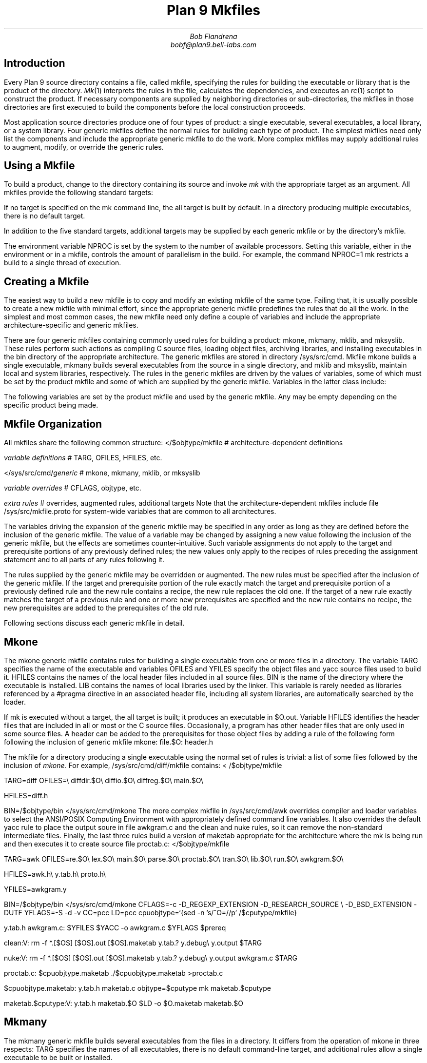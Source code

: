 .TL
Plan 9 Mkfiles
.AU
Bob Flandrena
bobf@plan9.bell-labs.com
.SH
Introduction
.LP
Every Plan 9 source directory contains a file, called
.CW mkfile ,
specifying the rules for building the executable or
library that is the product of the directory.
.I Mk (1)
interprets the rules in the file, calculates
the dependencies, and executes an
.I rc (1)
script to construct the product.
If necessary components are supplied by
neighboring directories or sub-directories, the mkfiles in those
directories are first executed to build the components
before the local construction proceeds.
.LP
Most application source directories produce one of
four types of product:
a single executable, several
executables, a local library, or
a system library.
Four generic
mkfiles
define the normal rules
for building each type of product.  The simplest
mkfiles need only
list the components
and include the appropriate
generic
mkfile 
to do the work.
More complex 
mkfiles
may supply additional rules
to augment, modify, or override the generic rules.
.SH
Using a Mkfile
.LP
To build a product, change to the directory containing
its source and invoke
.I mk
with the appropriate target as an argument.
All mkfiles provide the following standard targets:
.TS
lw(1i) lw(4.5i).
\f(CWall\fP	T{
Build a local version of the product or products for the
current architecture.  If the product is a single program,
the result is stored in file
.CW $O.out .
If the directory produces multiple executables, they are
stored in the files named
.CW $O.\fIprogname,\fP
where
.I progname
is the name of each executable.
A product may be built for a different architecture by
prefacing the
.CW mk
command with
\f(CWobjtype=\fP\fIarchitecture\fP,
where
.I architecture
is the name of the target architecture.
Directories producing system
libraries always operate directly on the installed version of the
library; in this case the target
.CW all
is equivalent to the target
.CW install .
T}
\f(CWinstall\fP	T{
Build and install the product or products for the current
architecture.
T}
\f(CWinstallall\fP	T{
Build and install the product or products for all architectures.
T}
\f(CWclean\fP	T{
Rid the directory and its subdirectories of the by-products of
the build process.  Intermediate files that are easily reproduced
(e.g., object files,
.CW yacc
intermediates, target executables) are always
removed.  Complicated intermediates, such as local libraries, are
usually preserved.
T}
\f(CWnuke\fP	T{
Remove all intermediates from the directory and any subdirectories.
This target guarantees that a subsequent build for the
architecture is performed
from scratch.
T}
.TE
.LP
If no target is specified on the
.CW mk
command line, the
.CW all
target is built by default.  In a directory
producing multiple executables, there is
no default target.
.LP
In addition to the five standard targets,
additional targets may be supplied by each
generic mkfile or by the directory's mkfile.
.LP
The environment variable
.CW NPROC
is set by the system to the number of
available processors.
Setting
this variable, either in the environment or in
a mkfile, controls the amount of parallelism in
the build.  For example, the command
.P1
	NPROC=1 mk
.P2
restricts a build to a single thread of execution.
.SH
Creating a Mkfile
.LP
The easiest way to build a new mkfile is to copy and modify
an existing mkfile of the same type.
Failing that, it is usually possible to create a new
mkfile with minimal effort, since the appropriate
generic mkfile predefines the rules that do all the work.
In the simplest and most common cases, the new mkfile
need only define a couple of variables and include the appropriate
architecture-specific
and generic mkfiles.
.SH The Generic Mkfiles
.LP
There are four generic mkfiles containing commonly
used rules for building a product:
.CW mkone ,
.CW mkmany ,
.CW mklib ,
and
.CW mksyslib .
These rules
perform such actions as compiling C source files,
loading object files, archiving libraries, and
installing executables in the
.CW bin
directory of the appropriate architecture.
The generic mkfiles are stored in directory
.CW /sys/src/cmd .
Mkfile
.CW mkone
builds a single executable,
.CW mkmany
builds several executables from the source in a single
directory, and
.CW mklib
and
\f(CWmksyslib\fP,
maintain local and system libraries, respectively.
The rules in the generic mkfiles are driven by
the values of variables, some of which must be
set by the product mkfile and some of which are
supplied by the generic mkfile.  Variables in the
latter class include:
.TS
center;
ri ci li
rw(1i) cw(0.5i) lw(2i).
Variable	Default	Meaning
.sp .5
\f(CWCFLAGS\fP	\f(CW-FVw\fP	C compiler flags
\f(CWLDFLAGS\fP		Loader flags
\f(CWYFLAGS\fP	\f(CW-d\fP	Yacc flags
\f(CWAFLAGS\fP		Assembler flags
.TE
.LP
The following variables are set by the product mkfile
and used by the generic mkfile.
Any may be empty depending on the specific product being
made.
.TS
center;
lw(1i) lw(2.5i).
\f(CWTARG\fP	Name(s) of the executable(s) to be built
\f(CWLIB\fP	Library name(s)
\f(CWOFILES\fP	Object files
\f(CWHFILES\fP	Header files included by all source files
\f(CWYFILES\fP	\f(CWYacc\fP input files
\f(CWBIN\fP	Directory where executables are installed
.TE
.SH
Mkfile Organization
.LP
All
mkfiles
share the following common structure:
.P1
</$objtype/mkfile	# \f1architecture-dependent definitions\fP
.sp
\fIvariable definitions\fP		# TARG\f1, \fPOFILES\f1, \fPHFILES\f1, etc.\fP
.sp
</sys/src/cmd/\fIgeneric\fP	# mkone\f1, \fPmkmany\f1, \fPmklib\f1, or \fPmksyslib
.sp
\fIvariable overrides\fP		# CFLAGS\f1, \fPobjtype\f1, etc.\fP
.sp
\fIextra rules\fP			# \f1overrides, augmented rules, additional targets\fP
.P2
Note that the architecture-dependent mkfiles include file
.CW /sys/src/mkfile.proto
for system-wide variables that are common to all architectures.
.LP
The variables driving the expansion of the generic mkfile
may be specified in any order as long as they are defined
before the inclusion of the generic mkfile.  The value
of a variable may be changed by assigning a new value
following the inclusion of the generic mkfile, but the
effects are sometimes counter-intuitive.
Such variable assignments do not apply to the target and
prerequisite portions of any previously defined rules;
the new values only apply to the recipes of rules preceding
the assignment statement and
to all parts of any rules following it.
.LP
The rules supplied by the generic mkfile may
be overridden or augmented.  The new rules must
be specified after the inclusion of the generic
mkfile.  If the target and prerequisite portion
of the rule exactly match the target and prerequisite
portion of a previously defined rule and the new rule contains
a recipe, the new rule replaces the old one.
If the target of a new rule exactly matches the
target of a previous rule and one or more new
prerequisites are specified and the new rule contains
no recipe, the new prerequisites are added to the prerequisites
of the old rule.
.LP
Following sections discuss
each generic mkfile in detail.
.SH
Mkone
.LP
The
.CW mkone
generic mkfile contains rules for building
a single executable from one or more files
in a directory.
The variable
.CW TARG
specifies the name of the executable and
variables
.CW OFILES
and
.CW YFILES
specify the object files and
.CW yacc
source files used to build it.
.CW HFILES
contains the names of the local header files
included in all source files.
.CW BIN
is the name of the directory where the executable
is installed.
.CW LIB
contains the names of local libraries used by the
linker.  This variable is rarely needed
as libraries referenced by a
.CW #pragma
directive in an associated header file, including
all system libraries, are automatically
searched by the loader.
.LP
If
.CW mk
is executed without a target, the
.CW all
target is built; it
produces an executable in
.CW $O.out .
Variable
.CW HFILES
identifies the header files that
are included in all or most or
the C source files.  Occasionally,
a program has other header files
that are only used in some
source files.  A
header can be added to the prerequisites for
those object files by adding a rule of
the following form following the inclusion of generic mkfile
.CW mkone :
.P1
file.$O:	header.h
.P2
.LP
The mkfile for a directory producing a single
executable using the normal set of rules is
trivial: a list of some files followed by the
inclusion of
.I mkone.
For example, 
.CW /sys/src/cmd/diff/mkfile
contains:
.P1
< /$objtype/mkfile

TARG=diff
OFILES=\e
	diffdir.$O\e
	diffio.$O\e
	diffreg.$O\e
	main.$O\e

HFILES=diff.h

BIN=/$objtype/bin
</sys/src/cmd/mkone
.P2
The more complex mkfile in
.CW /sys/src/cmd/awk
overrides compiler and loader variables to
select the ANSI/POSIX Computing Environment with appropriately
defined command line variables.  It also overrides
the default
.CW yacc
rule to place the output soure in file
.CW awkgram.c
and the
.CW clean
and
.CW nuke
rules, so it can remove the non-standard intermediate
files.  Finally, the last three rules build a version of
.CW maketab
appropriate for the architecture where the
.CW mk
is being
run and then executes it to create source file
.CW proctab.c :
.P1
</$objtype/mkfile

TARG=awk
OFILES=re.$O\e
	lex.$O\e
	main.$O\e
	parse.$O\e
	proctab.$O\e
	tran.$O\e
	lib.$O\e
	run.$O\e
	awkgram.$O\e

HFILES=awk.h\e
	y.tab.h\e
	proto.h\e

YFILES=awkgram.y

BIN=/$objtype/bin
</sys/src/cmd/mkone
CFLAGS=-c -D_REGEXP_EXTENSION -D_RESEARCH_SOURCE \e
	-D_BSD_EXTENSION -DUTF
YFLAGS=-S -d -v
CC=pcc
LD=pcc
cpuobjtype=`{sed -n 's/^O=//p' /$cputype/mkfile}

y.tab.h awkgram.c:	$YFILES
	$YACC -o awkgram.c $YFLAGS $prereq

clean:V:
	rm -f *.[$OS] [$OS].out [$OS].maketab y.tab.? y.debug\e
		 y.output $TARG

nuke:V:
	rm -f *.[$OS] [$OS].out [$OS].maketab y.tab.? y.debug\e
		 y.output awkgram.c $TARG

proctab.c:	$cpuobjtype.maketab
	./$cpuobjtype.maketab >proctab.c

$cpuobjtype.maketab:	y.tab.h maketab.c
	objtype=$cputype
	mk maketab.$cputype

maketab.$cputype:V:	y.tab.h maketab.$O
	$LD -o $O.maketab maketab.$O
.P2
.SH
Mkmany
.LP
The
.CW mkmany
generic mkfile builds several
executables from the files in a
directory.  It differs from the operation of
.CW mkone
in three respects:
.CW TARG
specifies the names of all executables,
there is no default command-line target,
and additional rules allow a single executable to
be built or installed.
.LP
The
.CW TARG
variable specifies the names of all
executables produced by the mkfile.  The
rules assume the name of each executable is also
the name of the file containing its
.CW main
function.
.CW OFILES
specifies files containing
common subroutines loaded with all executables.
Consider the mkfile:
.P1
</$objtype/mkfile

TARG=alpha beta
OFILES=common.$O
BIN=/$objtype/bin
</sys/src/cmd/mkmany
.P2
It assumes the main functions for executables
.CW alpha
and
.CW beta
are in files
.CW alpha.$O
and
.CW beta.$O
and that both programs use the subroutines
in file
.CW common.$O .
The
.CW all
target builds all executables, leaving each in
a file with a name of the form
.CW $O.\fIprogname\fP
where
.I progname
is the name of the executable.  In this
example the
.CW all
target produces executables
.CW $O.alpha
and 
.CW $O.beta .
.LP
The
.CW mkmany
rules provide additional
targets for building a single
executable:
.TS
lw(1i) lw(3.8i).
\f(CW$O.progname\fP	T{
Builds executable 
\f(CW$O.\fP\fIprogname\fP
in the current directory.  When the target
architecture is not the current architecture
the
.CW mk
command
must be prefixed with the customary
.CW objtype=\fIarchitecture\fP
assignment to select the proper compilers and loaders.
T}
\f(CWprogname.install\fP	T{
Installs executable
.I progname
for the target architecture.
T}
\f(CWprogname.installall\fP	T{
Installs executable
.I progname
for all architectures.
T}
.TE
.SH
Mklib
.LP
The
.CW mklib
generic mkfile builds a local library.
Since this form of mkfile constructs no
executable, the
.CW TARG 
and
.CW BIN
variables are not needed.  Instead, the
.CW LIB
variable specifies the library
to be built or updated.  Variable
.CW OFILES
contains the names of the object files to be archived
in the library.  The use of variables
.CW YFILES
and
.CW HFILES
does not change.  When possible, only the
out-of-date members of the library are updated.
.LP
The variable
.CW LIBDIR
contains the name of the directory where the
library is installed; by default it selects
the current directory.  It can be overridden
by assigning the new directory name after the
point where
.CW mklib
is included.
.LP
The
.CW clean
target removes object files and
.CW yacc
intermediate files but does not touch the
library.  The
.CW nuke
target removes the library as well as the
files removed by the
.CW clean
target.  The command
.RS
.CW "mk -s clean all"
.RE
causes the existing library to be updated, or
created if it doesn't already exist.  The command
.RS
.CW "mk -s nuke all"
.RE
forces the library to be rebuilt from scratch.
.LP
The mkfile from
.CW /sys/src/cmd/upas/libString
contains the following specifications to
build the local library
.CW libString.a$O
for the object architecture referenced by
.CW $O\fR\:\fP
.P1
</$objtype/mkfile

LIB=libString.a$O
OFILES=	s_alloc.$O\e
	s_append.$O\e
	s_array.$O\e
	s_copy.$O\e
	s_getline.$O\e
	s_grow.$O\e
	s_nappend.$O\e
	s_parse.$O\e
	s_read.$O\e
	s_read_line.$O\e
	s_tolower.$O\e

</sys/src/cmd/mklib

nuke:V:
	mk clean
	rm -f libString.a[$OS]
.P2
The override of the rule for target
.CW nuke
removes the libraries for all architectures as
opposed to the default recipe for this target
which removes the library for the current architecture.
.SH
Mksyslib
.LP
The
.CW mksyslib
generic mkfile is similar to the
.CW mklib
mkfile except that it operates on a system library
instead of a local library.
The
.CW install
and
.CW all
targets are the same; since there is no local copy of
the library, all updates are performed on the
installed library.
The rule for the
.CW nuke
target is identical to that of the
.CW clean
target; unlike the
.CW nuke
target for local libraries,
the library is never removed.
.LP
No attempt is made to determine if individual library
members are up-to-date; all members of a
library are always updated.
Special targets support manipulation of a single
object file; the target
.CW objfile
updates file
.CW objfile\f(CW.$O\fP
in the library of the current architecture and the target
.CW objfile.all
updates
.CW objfile\f(CW.$O\fP
in the libraries of all architectures.
.SH
Overrides
.LP
The rules provided by a generic mkfile or
the variables used to control the evaluation
of those rules may be overridden in most
circumstances.  Overrides
must be specified in the product mkfile
after the point where the generic
mkfile is included; in general, variable
and rule overrides occupy the end of a
product mkfile.
.LP
The value of a variable is overridden by
assigning a new value to the variable.
Most variable overrides modify the
values of flags or the names of commands executed
in recipes.  For example, the default value of
.CW CFLAGS
is often overridden or augmented and
the ANSI/POSIX Computing Environment is selected by
setting the
.CW CC
and
.CW LD
variables to
.CW pcc.
.LP
Modifying rules is trickier than modifying
variables.  Additional constraints can be added
to a rule by specifying the target and
the new prerequisite.  For example,
.P1
%.$O:	header.h
.P2
adds file
.CW header.h
the set of prerequisites for all object files.
There is no mechanism for adding additional
commands to an existing recipe; if a
recipe is unsatisfactory, the rule and its recipe
must be completely overridden.
A rule is overridden only when the replacement rule
matches the target and prerequisite portions
of the original rule exactly.  The recipe
associated with the new rule
then replaces the recipe of the original rule.
For example,
.CW /sys/src/cmd/lex/mkfile
overrides the default
.CW installall
rule to perform the normal loop on all
architectures and then copy a prototype file
to the system library directory.
.P1
</$objtype/mkfile

TARG=lex
OFILES=lmain.$O\e
	y.tab.$O\e
	sub1.$O\e
	sub2.$O\e
	header.$O\e

HFILES=ldefs.h\e

YFILES=parser.y\e

BIN=/$objtype/bin
</sys/src/cmd/mkone

installall:V:
	for(objtype in $CPUS)
		mk install
	cp ncform /sys/lib/lex
.P2
Another way to perform the same override is to
add a dependency to the default
.CW installall
rule that executes an additional rule to
install the prototype file:
.P1
installall:V:	ncform.install

ncform.install:V:
	cp ncform /sys/lib/lex
.P2
.SH
Special Tricks
.LP
Two special cases
require extra deviousness.
.LP
In the first, a file needed to build an
executable is generated by a program that,
in turn, is built from a source file that
is not part of the product.  In this case,
the
executable must be built for the
target architecture, but the intermediate
executable must be built for the architecture
.CW mk
is executing on.  The intermediate executable
is built by recursively invoking
.CW  mk
with the appropriate target and the
executing architecture as the target
architecture.  When that
.CW mk
completes, the intermediate is
executed to generate the source file to
complete the build for the target architecture.
The earlier example of
.CW /sys/src/cmd/awk/mkfile
illustrates this technique.
.LP
Another awkward situation
occurs when a directory contains
source to build an executable as
well as source for auxiliary executables
that are not to be installed.  In this case
the
.CW mkmany
generic rules are inappropriate, because
all executables would be built and installed.
Instead, use the
.CW mkone
generic file to build the primary executable
and provide extra targets to
build the auxiliary files.  This
approach is also useful when the auxiliary
files are not executables;
.CW /sys/src/cmd/spell/mkfile
augments the default rules to build and install the
.CW spell
executable with
elaborate rules to generate
and maintain the auxiliary spelling lists.

